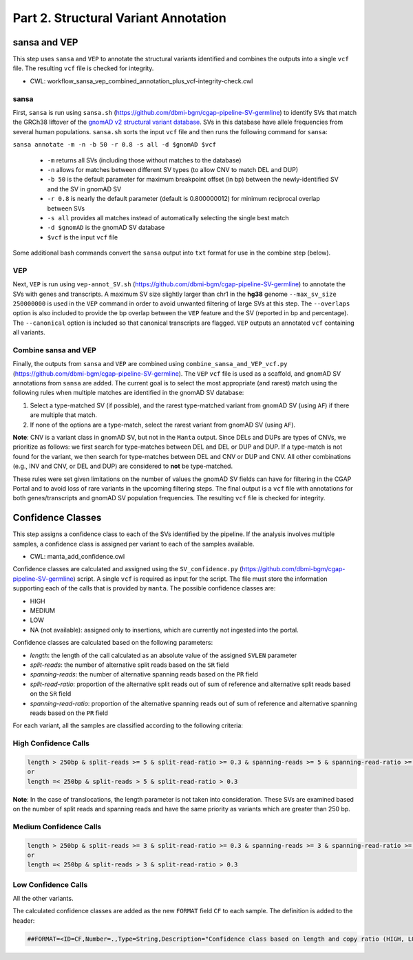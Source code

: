 =====================================
Part 2. Structural Variant Annotation
=====================================

sansa and VEP
+++++++++++++

This step uses ``sansa`` and ``VEP`` to annotate the structural variants identified and combines the outputs into a single ``vcf`` file. The resulting ``vcf`` file is checked for integrity.

* CWL: workflow_sansa_vep_combined_annotation_plus_vcf-integrity-check.cwl

sansa
-----

First, ``sansa`` is run using ``sansa.sh`` (https://github.com/dbmi-bgm/cgap-pipeline-SV-germline) to identify SVs that match the GRCh38 liftover of the `gnomAD v2 structural variant database <https://gnomad.broadinstitute.org/downloads#v2-liftover-structural-variants>`_. SVs in this database have allele frequencies from several human populations. ``sansa.sh`` sorts the input ``vcf`` file and then runs the following command for ``sansa``:

``sansa annotate -m -n -b 50 -r 0.8 -s all -d $gnomAD $vcf``

  - ``-m`` returns all SVs (including those without matches to the database)
  - ``-n`` allows for matches between different SV types (to allow CNV to match DEL and DUP)
  - ``-b 50`` is the default parameter for maximum breakpoint offset (in bp) between the newly-identified SV and the SV in gnomAD SV
  - ``-r 0.8`` is nearly the default parameter (default is 0.800000012) for minimum reciprocal overlap between SVs
  - ``-s all`` provides all matches instead of automatically selecting the single best match
  - ``-d $gnomAD`` is the gnomAD SV database
  - ``$vcf`` is the input ``vcf`` file

Some additional bash commands convert the ``sansa`` output into ``txt`` format for use in the combine step (below).

VEP
---

Next, ``VEP`` is run using ``vep-annot_SV.sh`` (https://github.com/dbmi-bgm/cgap-pipeline-SV-germline) to annotate the SVs with genes and transcripts. A maximum SV size slightly larger than chr1 in the **hg38** genome ``--max_sv_size 250000000`` is used in the ``VEP`` command in order to avoid unwanted filtering of large SVs at this step. The ``--overlaps`` option is also included to provide the bp overlap between the ``VEP`` feature and the SV (reported in bp and percentage). The ``--canonical`` option is included so that canonical transcripts are flagged. ``VEP`` outputs an annotated ``vcf`` containing all variants.

Combine sansa and VEP
---------------------

Finally, the outputs from ``sansa`` and ``VEP`` are combined using ``combine_sansa_and_VEP_vcf.py`` (https://github.com/dbmi-bgm/cgap-pipeline-SV-germline). The ``VEP`` ``vcf`` file is used as a scaffold, and gnomAD SV annotations from ``sansa`` are added. The current goal is to select the most appropriate (and rarest) match using the following rules when multiple matches are identified in the gnomAD SV database:

1. Select a type-matched SV (if possible), and the rarest type-matched variant from gnomAD SV (using ``AF``) if there are multiple that match.

2. If none of the options are a type-match, select the rarest variant from gnomAD SV (using ``AF``).

**Note**: CNV is a variant class in gnomAD SV, but not in the ``Manta`` output. Since DELs and DUPs are types of CNVs, we prioritize as follows: we first search for type-matches between DEL and DEL or DUP and DUP.  If a type-match is not found for the variant, we then search for type-matches between DEL and CNV or DUP and CNV. All other combinations (e.g., INV and CNV, or DEL and DUP) are considered to **not** be type-matched.

These rules were set given limitations on the number of values the gnomAD SV fields can have for filtering in the CGAP Portal and to avoid loss of rare variants in the upcoming filtering steps. The final output is a ``vcf`` file with annotations for both genes/transcripts and gnomAD SV population frequencies. The resulting ``vcf`` file is checked for integrity.


Confidence Classes
++++++++++++++++++

This step assigns a confidence class to each of the SVs identified by the pipeline. If the analysis involves multiple samples, a confidence class is assigned per variant to each of the samples available.

* CWL: manta_add_confidence.cwl

Confidence classes are calculated and assigned using the ``SV_confidence.py`` (https://github.com/dbmi-bgm/cgap-pipeline-SV-germline) script.
A single ``vcf`` is required as input for the script. The file must store the information supporting each of the calls that is provided by ``manta``. 
The possible confidence classes are:

-	HIGH
-	MEDIUM 
-	LOW
-	NA (not available): assigned only to insertions, which are currently not ingested into the portal. 

Confidence classes are calculated based on the following parameters:

-	*length*: the length of the call calculated as an absolute value of the assigned ``SVLEN`` parameter
-	*split-reads*: the number of alternative split reads based on the ``SR`` field 
-	*spanning-reads*: the number of alternative spanning reads based on the ``PR`` field
-	*split-read-ratio*: proportion of the alternative split reads out of sum of reference and alternative split reads based on the ``SR`` field 
-	*spanning-read-ratio*: proportion of the alternative spanning reads out of sum of reference and alternative spanning reads based on the ``PR`` field 

For each variant, all the samples are classified according to the following criteria: 

High Confidence Calls
---------------------

.. code-block:: python

  length > 250bp & split-reads >= 5 & split-read-ratio >= 0.3 & spanning-reads >= 5 & spanning-read-ratio >= 0.3
  or 
  length =< 250bp & split-reads > 5 & split-read-ratio > 0.3

**Note**: In the case of translocations, the length parameter is not taken into consideration. These SVs are examined based on the number of split reads and spanning reads and have the same priority as variants which are greater than 250 bp.

Medium Confidence Calls
-----------------------

.. code-block:: python

  length > 250bp & split-reads >= 3 & split-read-ratio >= 0.3 & spanning-reads >= 3 & spanning-read-ratio >= 0.3
  or
  length =< 250bp & split-reads > 3 & split-read-ratio > 0.3

Low Confidence Calls
--------------------

All the other variants.

The calculated confidence classes are added as the new ``FORMAT`` field ``CF`` to each sample. The definition is added to the header:

.. code-block:: python

  ##FORMAT=<ID=CF,Number=.,Type=String,Description="Confidence class based on length and copy ratio (HIGH, LOW)">

